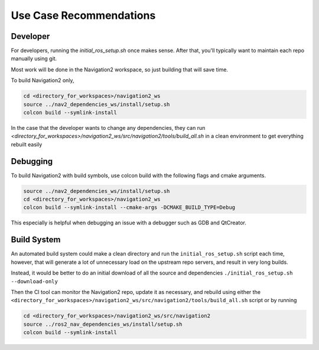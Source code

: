 .. _use-case-recommendations:

Use Case Recommendations
************************

Developer
---------

For developers, running the `initial_ros_setup.sh` once makes sense. After that, you'll typically want to maintain each repo manually using git.

Most work will be done in the Navigation2 workspace, so just building that will save time.

To build Navigation2 only,

.. code:: bash

  cd <directory_for_workspaces>/navigation2_ws
  source ../nav2_dependencies_ws/install/setup.sh
  colcon build --symlink-install


In the case that the developer wants to change any dependencies, they can run
`<directory_for_workspaces>/navigation2_ws/src/navigation2/tools/build_all.sh` in a clean environment to get everything rebuilt easily

Debugging
---------

To build Navigation2 with build symbols, use colcon build with the following flags and cmake arguments.

.. code:: bash

  source ../nav2_dependencies_ws/install/setup.sh
  cd <directory_for_workspaces>/navigation2_ws
  colcon build --symlink-install --cmake-args -DCMAKE_BUILD_TYPE=Debug


This especially is helpful when debugging an issue with a debugger such as GDB and QtCreator.

Build System
------------

An automated build system could make a clean directory and run the ``initial_ros_setup.sh`` script each time, however, that will generate a lot of unnecessary load on the upstream repo servers, and result in very long builds.

Instead, it would be better to do an initial download of all the source and dependencies
``./initial_ros_setup.sh --download-only``

Then the CI tool can monitor the Navigation2 repo, update it as necessary, and rebuild using either the ``<directory_for_workspaces>/navigation2_ws/src/navigation2/tools/build_all.sh`` script or by running

.. code:: bash

  cd <directory_for_workspaces>/navigation2_ws/src/navigation2
  source ../ros2_nav_dependencies_ws/install/setup.sh
  colcon build --symlink-install

